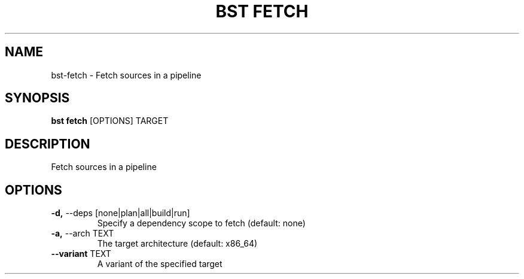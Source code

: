 .TH "BST FETCH" "1" "27-May-2017" "" "bst fetch Manual"
.SH NAME
bst\-fetch \- Fetch sources in a pipeline
.SH SYNOPSIS
.B bst fetch
[OPTIONS] TARGET
.SH DESCRIPTION
Fetch sources in a pipeline
.SH OPTIONS
.TP
\fB\-d,\fP \-\-deps [none|plan|all|build|run]
Specify a dependency scope to fetch (default: none)
.TP
\fB\-a,\fP \-\-arch TEXT
The target architecture (default: x86_64)
.TP
\fB\-\-variant\fP TEXT
A variant of the specified target